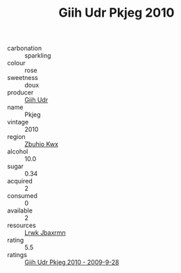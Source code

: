 :PROPERTIES:
:ID:                     1d15ca56-9f29-432a-b0a2-6d769bd7798a
:END:
#+TITLE: Giih Udr Pkjeg 2010

- carbonation :: sparkling
- colour :: rose
- sweetness :: doux
- producer :: [[id:38c8ce93-379c-4645-b249-23775ff51477][Giih Udr]]
- name :: Pkjeg
- vintage :: 2010
- region :: [[id:36bcf6d4-1d5c-43f6-ac15-3e8f6327b9c4][Zbuhio Kwx]]
- alcohol :: 10.0
- sugar :: 0.34
- acquired :: 2
- consumed :: 0
- available :: 2
- resources :: [[id:a9621b95-966c-4319-8256-6168df5411b3][Lrwk Jbaxrmn]]
- rating :: 5.5
- ratings :: [[id:8c8bead3-842e-437d-93c0-e856b8637b2f][Giih Udr Pkjeg 2010 - 2009-9-28]]



